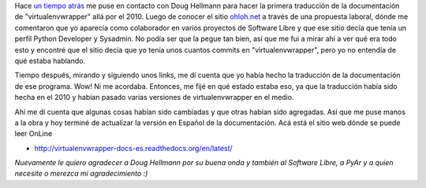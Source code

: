 .. link:
.. description:
.. tags: general, python, software libre
.. date: 2012/08/05 12:41:26
.. title: es_AR para todos
.. slug: es_ar-para-todos

Hace `un tiempo
atrás <http://humitos.wordpress.com/2010/04/27/virtualenvwrapper-con-documentacion-en-espanol/>`__
me puse en contacto con Doug Hellmann para hacer la primera traducción
de la documentación de "virtualenvwrapper" allá por el 2010. Luego de
conocer el sitio `ohloh.net <http://ohloh.net>`__ a través de una
propuesta laboral, dónde me comentaron que yo aparecía como colaborador
en varios proyectos de Software Libre y que ese sitio decía que tenía un
perfil Python Developer y Sysadmin. No podía ser que la pegue tan bien,
así que me fui a mirar ahí a ver qué era todo esto y encontré que el
sitio decía que yo tenía unos cuantos commits en "virtualenvwrapper",
pero yo no entendía de qué estaba hablando.

Tiempo después, mirando y siguiendo unos links, me dí cuenta que yo
había hecho la traducción de la documentación de ese programa. Wow! Ni
me acordaba. Entonces, me fijé en qué estado estaba eso, ya que la
traducción había sido hecha en el 2010 y habían pasado varias versiones
de virtualenvwrapper en el medio.

Ahí me di cuenta que algunas cosas habían sido cambiadas y que otras
habían sido agregadas. Así que me puse manos a la obra y hoy terminé de
actualizar la versión en Español de la documentación. Acá está el sitio
web dónde se puede leer OnLine

-  http://virtualenvwrapper-docs-es.readthedocs.org/en/latest/

*Nuevamente le quiero agradecer a Doug Hellmann por su buena onda y
también al Software Libre, a PyAr y a quien necesite o merezca mi
agradecimiento :)*
